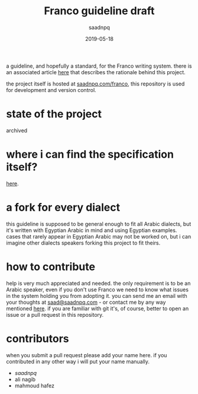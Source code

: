 #+title: Franco guideline draft
#+AUTHOR: saadnpq
#+date: 2019-05-18

a guideline, and hopefully a standard, for the Franco writing system. there is an associated article [[https://saadnpq.com/franco/embrace-franco.pdf][here]] that describes the rationale behind this project.

the project itself is hosted at [[https://saadnpq.com/franco/][saadnpq.com/franco]], this repository is used for development and version control.

* state of the project
archived

* where i can find the specification itself?
   [[https://saadnpq.com/franco/#orgc07e549][here]].

* a fork for every dialect
this guideline is supposed to be general enough to fit all Arabic dialects, but it's written with Egyptian Arabic in mind and using Egyptian examples. cases that rarely appear in Egyptian Arabic may not be worked on, but i can imagine other dialects speakers forking this project to fit theirs. 

* how to contribute
help is very much appreciated and needed. the only requirement is to be an Arabic speaker, even if you don't use Franco we need to know what issues in the system holding you from adopting it. you can send me an email with your thoughts at [[mailto:saad@saadnpq.com][saad@saadnpq.com]] - or contact me by any way mentioned [[https://saadnpq.com/pages/reachme/][here]]. if you are familiar with git it's, of course, better to open an issue or a pull request in this repository. 

* contributors
when you submit a pull request please add your name here. if you contributed in any other way i will put your name manually.
  
- [[saadnpq.com][saadnpq]]
- ali nagib
- mahmoud hafez

